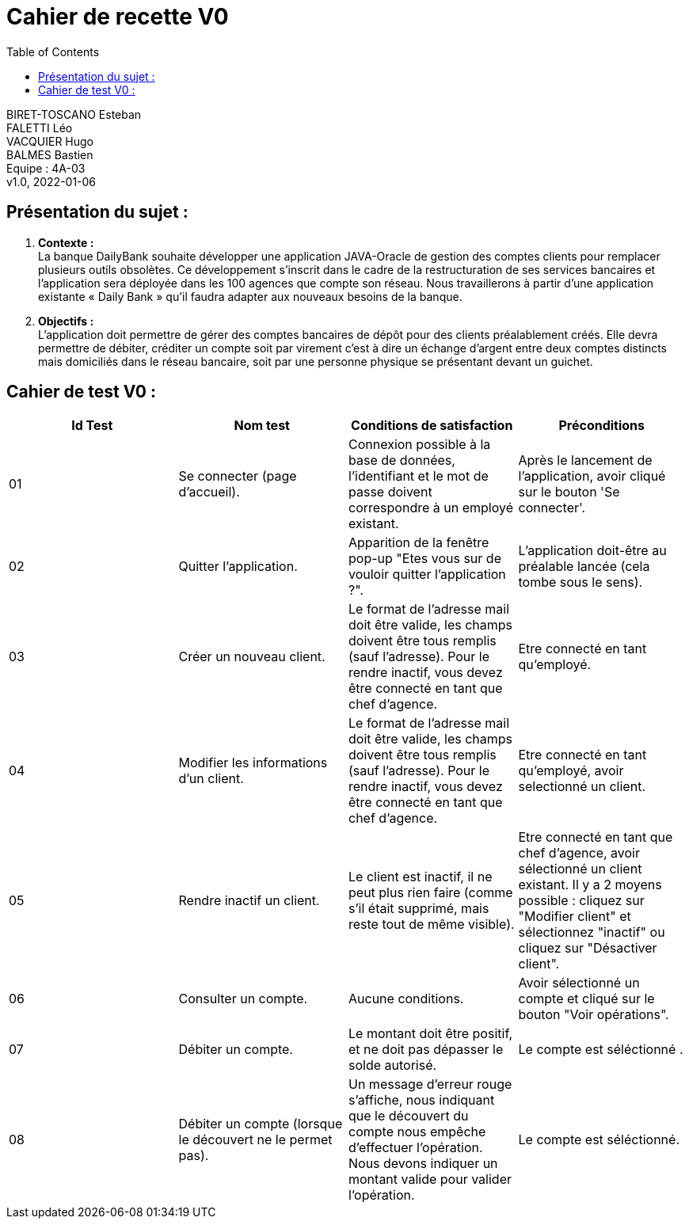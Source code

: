 :toc:
= Cahier de recette V0


BIRET-TOSCANO Esteban +
FALETTI Léo +
VACQUIER Hugo +
BALMES Bastien +
Equipe : 4A-03 +
v1.0, 2022-01-06 +

== Présentation du sujet :
1. **Contexte :** +
La banque DailyBank souhaite développer une application JAVA-Oracle de gestion des comptes clients pour remplacer plusieurs outils obsolètes. Ce développement s’inscrit dans le cadre de la restructuration de ses services bancaires et l’application sera déployée dans les 100 agences que compte son réseau. Nous travaillerons à partir d’une application existante « Daily Bank » qu’il faudra adapter aux nouveaux besoins de la banque.

2. **Objectifs :** +
L’application doit permettre de gérer des comptes bancaires de dépôt pour des clients préalablement créés. Elle devra permettre de débiter, créditer un compte soit par virement c’est à dire un échange d’argent entre deux comptes distincts mais domiciliés dans le réseau bancaire, soit par une personne physique se présentant devant un guichet. +

== Cahier de test V0 :

|===
| Id Test | Nom test | Conditions de satisfaction | Préconditions

| 01
| Se connecter (page d'accueil).
| Connexion possible à la base de données, l'identifiant et le mot de passe doivent correspondre à un employé existant.
| Après le lancement de l'application, avoir cliqué sur le bouton 'Se connecter'.

| 02
| Quitter l'application.
| Apparition de la fenêtre pop-up "Etes vous sur de vouloir quitter l'application ?".
|L'application doit-être au préalable lancée (cela tombe sous le sens). 

| 03
| Créer un nouveau client. 
| Le format de l'adresse mail doit être valide, les champs doivent être tous remplis (sauf l'adresse). Pour le rendre inactif, vous devez être connecté en tant que chef d'agence.
| Etre connecté en tant qu'employé.


| 04
| Modifier les informations d'un client.
| Le format de l'adresse mail doit être valide, les champs doivent être tous remplis (sauf l'adresse). Pour le rendre inactif, vous devez être connecté en tant que chef d'agence.
| Etre connecté en tant qu'employé, avoir selectionné un client.

| 05
| Rendre inactif un client.
| Le client est inactif, il ne peut plus rien faire (comme s'il était supprimé, mais reste tout de même visible).
| Etre connecté en tant que chef d'agence, avoir sélectionné un client existant. Il y a 2 moyens possible : cliquez sur "Modifier client" et sélectionnez "inactif" ou cliquez sur "Désactiver client".

| 06
| Consulter un compte.
| Aucune conditions.
| Avoir sélectionné un compte et cliqué sur le bouton "Voir opérations".

| 07
| Débiter un compte.
| Le montant doit être positif, et ne doit pas dépasser le solde autorisé.
| Le compte est séléctionné .


| 08
| Débiter un compte (lorsque le découvert ne le permet pas).
| Un message d'erreur rouge s'affiche, nous indiquant que le découvert du compte nous empêche d'effectuer l'opération. Nous devons indiquer un montant valide pour valider l'opération. 
| Le compte est séléctionné.
|===


